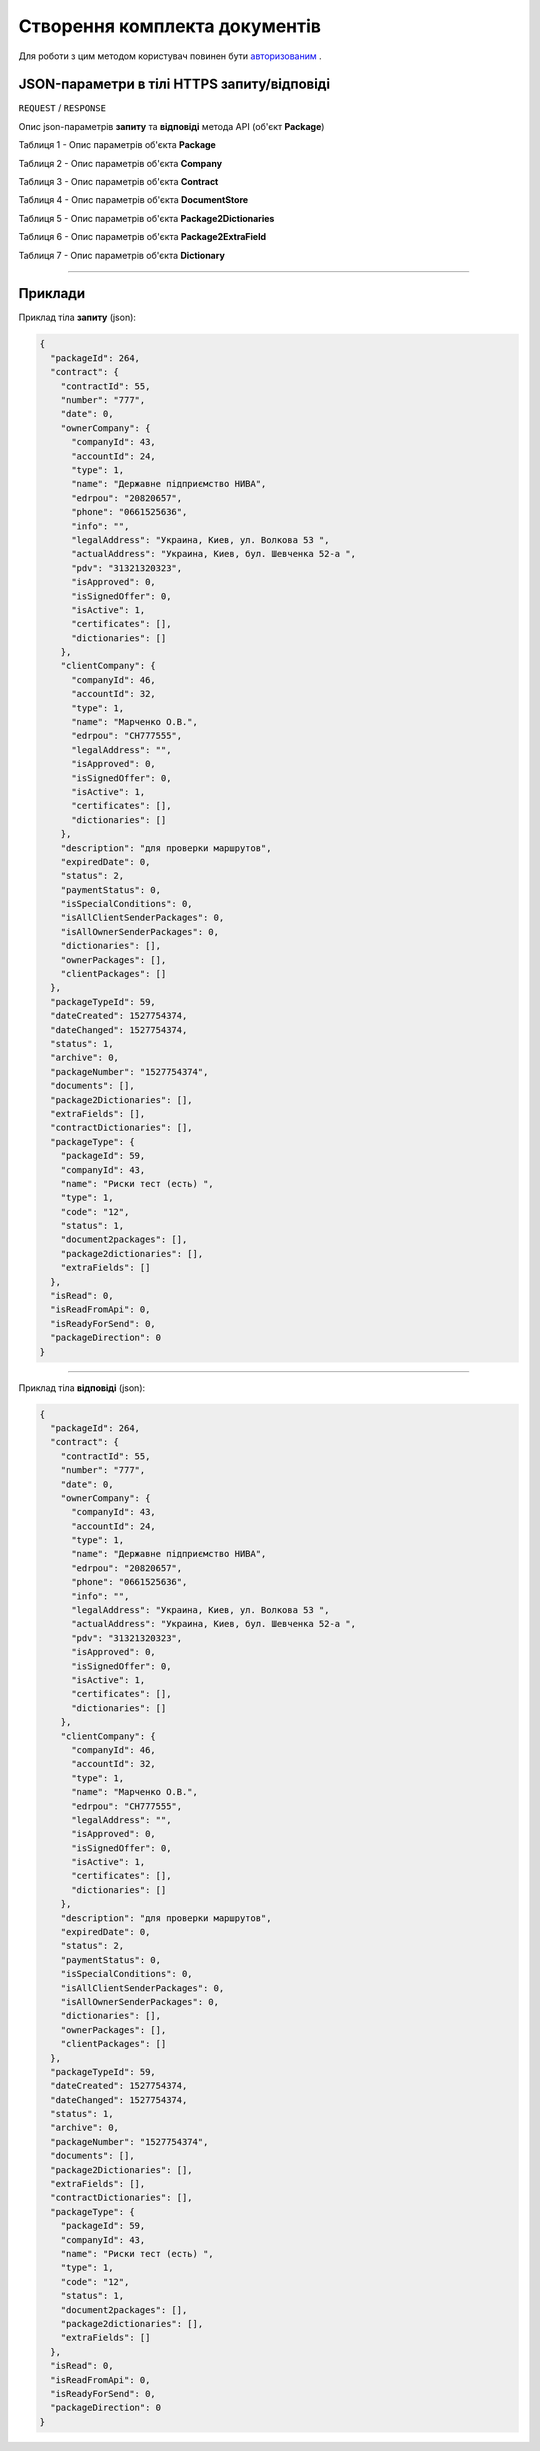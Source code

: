#############################################################
**Створення комплекта документів**
#############################################################

Для роботи з цим методом користувач повинен бути `авторизованим <https://wiki-df.edin.ua/uk/latest/API_DOCflow/Methods/Authorization.html>`__ .

+----------------------------------------------------------------+------------------------------------------------------------------------------------------------------------+
|                        **Метод запиту**                        |                                              **HTTPS POST**                                                |
+================================================================+============================================================================================================+
| **Content-Type**                                               | application/json (тіло запиту/відповіді в json форматі в тілі HTTPS запиту)                                 |
+----------------------------------------------------------------+------------------------------------------------------------------------------------------------------------+
| **URL запиту**                                                 |   **https://doc.edin.ua/bdoc/store/package**                                                               |
+----------------------------------------------------------------+------------------------------------------------------------------------------------------------------------+
| **Параметри, що передаються в URL (разом з адресою методу)**   | В рядку заголовка (Header) "Set-Cookie" обов'язково передається **SID** - токен, отриманий при авторизації |
+----------------------------------------------------------------+------------------------------------------------------------------------------------------------------------+
| **Обов'язкові параметри, що передаються в тілі запиту (json)** | contractId, packageId наприклад: **{"contract":{"contractId":55},"packageType":{"packageId":59}}**         |
+----------------------------------------------------------------+------------------------------------------------------------------------------------------------------------+

**JSON-параметри в тілі HTTPS запиту/відповіді**
*******************************************************************

``REQUEST`` / ``RESPONSE``

Опис json-параметрів **запиту** та **відповіді** метода API (об'єкт **Package**)

Таблиця 1 - Опис параметрів об'єкта **Package**

.. csv-table:: 
  :file: for_csv/Package.csv
  :widths:  1, 12, 41
  :header-rows: 1
  :stub-columns: 0

Таблиця 2 - Опис параметрів об'єкта **Company**

.. csv-table:: 
  :file: for_csv/Company.csv
  :widths:  1, 12, 41
  :header-rows: 1
  :stub-columns: 0

Таблиця 3 - Опис параметрів об'єкта **Contract**

.. csv-table:: 
  :file: for_csv/Contract.csv
  :widths:  1, 12, 41
  :header-rows: 1
  :stub-columns: 0

Таблиця 4 - Опис параметрів об'єкта **DocumentStore**

.. csv-table:: 
  :file: for_csv/DocumentStore.csv
  :widths:  1, 12, 41
  :header-rows: 1
  :stub-columns: 0

Таблиця 5 - Опис параметрів об'єкта **Package2Dictionaries**

.. csv-table:: 
  :file: for_csv/Package2Dictionaries.csv
  :widths:  1, 12, 41
  :header-rows: 1
  :stub-columns: 0

Таблиця 6 - Опис параметрів об'єкта **Package2ExtraField**

.. csv-table:: 
  :file: for_csv/Package2ExtraField.csv
  :widths:  1, 12, 41
  :header-rows: 1
  :stub-columns: 0

Таблиця 7 - Опис параметрів об'єкта **Dictionary**

.. csv-table:: 
  :file: for_csv/Dictionary.csv
  :widths:  1, 12, 41
  :header-rows: 1
  :stub-columns: 0

--------------

**Приклади**
*****************

Приклад тіла **запиту** (json):

.. code:: ruby

  {
    "packageId": 264,
    "contract": {
      "contractId": 55,
      "number": "777",
      "date": 0,
      "ownerCompany": {
        "companyId": 43,
        "accountId": 24,
        "type": 1,
        "name": "Державне підприємство НИВА",
        "edrpou": "20820657",
        "phone": "0661525636",
        "info": "",
        "legalAddress": "Украина, Киев, ул. Волкова 53 ",
        "actualAddress": "Украина, Киев, бул. Шевченка 52-а ",
        "pdv": "31321320323",
        "isApproved": 0,
        "isSignedOffer": 0,
        "isActive": 1,
        "certificates": [],
        "dictionaries": []
      },
      "clientCompany": {
        "companyId": 46,
        "accountId": 32,
        "type": 1,
        "name": "Марченко О.В.",
        "edrpou": "СН777555",
        "legalAddress": "",
        "isApproved": 0,
        "isSignedOffer": 0,
        "isActive": 1,
        "certificates": [],
        "dictionaries": []
      },
      "description": "для проверки маршрутов",
      "expiredDate": 0,
      "status": 2,
      "paymentStatus": 0,
      "isSpecialConditions": 0,
      "isAllClientSenderPackages": 0,
      "isAllOwnerSenderPackages": 0,
      "dictionaries": [],
      "ownerPackages": [],
      "clientPackages": []
    },
    "packageTypeId": 59,
    "dateCreated": 1527754374,
    "dateChanged": 1527754374,
    "status": 1,
    "archive": 0,
    "packageNumber": "1527754374",
    "documents": [],
    "package2Dictionaries": [],
    "extraFields": [],
    "contractDictionaries": [],
    "packageType": {
      "packageId": 59,
      "companyId": 43,
      "name": "Риски тест (есть) ",
      "type": 1,
      "code": "12",
      "status": 1,
      "document2packages": [],
      "package2dictionaries": [],
      "extraFields": []
    },
    "isRead": 0,
    "isReadFromApi": 0,
    "isReadyForSend": 0,
    "packageDirection": 0
  }

--------------

Приклад тіла **відповіді** (json): 

.. code:: ruby

  {
    "packageId": 264,
    "contract": {
      "contractId": 55,
      "number": "777",
      "date": 0,
      "ownerCompany": {
        "companyId": 43,
        "accountId": 24,
        "type": 1,
        "name": "Державне підприємство НИВА",
        "edrpou": "20820657",
        "phone": "0661525636",
        "info": "",
        "legalAddress": "Украина, Киев, ул. Волкова 53 ",
        "actualAddress": "Украина, Киев, бул. Шевченка 52-а ",
        "pdv": "31321320323",
        "isApproved": 0,
        "isSignedOffer": 0,
        "isActive": 1,
        "certificates": [],
        "dictionaries": []
      },
      "clientCompany": {
        "companyId": 46,
        "accountId": 32,
        "type": 1,
        "name": "Марченко О.В.",
        "edrpou": "СН777555",
        "legalAddress": "",
        "isApproved": 0,
        "isSignedOffer": 0,
        "isActive": 1,
        "certificates": [],
        "dictionaries": []
      },
      "description": "для проверки маршрутов",
      "expiredDate": 0,
      "status": 2,
      "paymentStatus": 0,
      "isSpecialConditions": 0,
      "isAllClientSenderPackages": 0,
      "isAllOwnerSenderPackages": 0,
      "dictionaries": [],
      "ownerPackages": [],
      "clientPackages": []
    },
    "packageTypeId": 59,
    "dateCreated": 1527754374,
    "dateChanged": 1527754374,
    "status": 1,
    "archive": 0,
    "packageNumber": "1527754374",
    "documents": [],
    "package2Dictionaries": [],
    "extraFields": [],
    "contractDictionaries": [],
    "packageType": {
      "packageId": 59,
      "companyId": 43,
      "name": "Риски тест (есть) ",
      "type": 1,
      "code": "12",
      "status": 1,
      "document2packages": [],
      "package2dictionaries": [],
      "extraFields": []
    },
    "isRead": 0,
    "isReadFromApi": 0,
    "isReadyForSend": 0,
    "packageDirection": 0
  }



